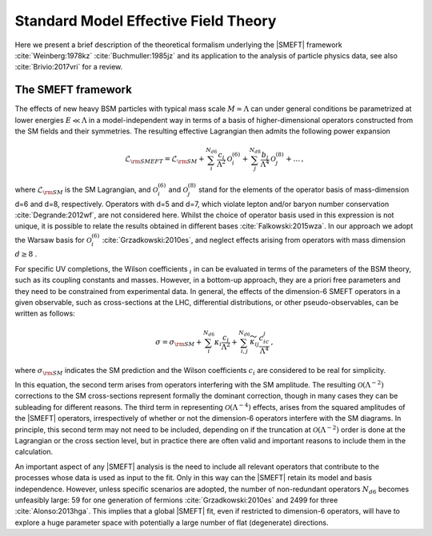 Standard Model Effective Field Theory
=====================================

Here we present a brief description of the theoretical formalism
underlying the |SMEFT| framework :cite:`Weinberg:1978kz`  :cite:`Buchmuller:1985jz` and its application
to the analysis of particle physics data, see also :cite:`Brivio:2017vri` for a review.


The SMEFT framework
~~~~~~~~~~~~~~~~~~~

The effects of new heavy BSM particles with
typical mass scale :math:`M\simeq \Lambda` can under general conditions be
parametrized at lower energies :math:`E\ll \Lambda` in a model-independent way in
terms of a basis of higher-dimensional operators constructed from the SM fields
and their symmetries.
The resulting effective Lagrangian then admits the following power expansion

.. math::

   \mathcal{L}_{\rm SMEFT}=\mathcal{L}_{\rm SM} + \sum_i^{N_{d6}} \frac{c_i}{\Lambda^2}\mathcal{O}_i^{(6)} + \sum_j^{N_{d8}} \frac{b_j}{\Lambda^4}\mathcal{O}_j^{(8)} + \ldots \, ,


where :math:`\mathcal{L}_{\rm SM}` is the SM Lagrangian, and
:math:`\mathcal{O}_i^{(6)}` and :math:`\mathcal{O}_j^{(8)}` stand for
the elements of the
operator basis of mass-dimension d=6 and d=8,
respectively. Operators with d=5 and d=7, which violate lepton and/or baryon number
conservation :cite:`Degrande:2012wf`, are not considered here.
Whilst the choice of operator basis used in this expression is
not unique, it is possible to relate the results obtained in different
bases :cite:`Falkowski:2015wza`.
In our approach we adopt the Warsaw basis for :math:`\mathcal{O}_i^{(6)}`  :cite:`Grzadkowski:2010es`, and neglect effects arising from operators with mass dimension :math:`d\ge 8` .

For specific UV completions, the Wilson coefficients :math:`_i` in
can be evaluated in terms of the parameters of
the BSM theory, such as its coupling constants and masses.
However, in a
bottom-up approach, they are  a priori free parameters and they need to be
constrained from experimental data.
In general, the effects of the dimension-6 SMEFT operators in a given
observable, such as cross-sections at the LHC, differential distributions,
or other pseudo-observables, can be written as follows:

.. math::

   \sigma=\sigma_{\rm SM} + \sum_i^{N_{d6}}\kappa_i \frac{c_i}{\Lambda^2} + \sum_{i,j}^{N_{d6}}  \widetilde{\kappa}_{ij} \frac{c_ic_j}{\Lambda^4}  \, ,


where :math:`\sigma_{\rm SM}` indicates
the SM prediction and the Wilson coefficients :math:`c_i` are considered to be real
for simplicity.

In this equation, the second term arises from operators
interfering with the SM amplitude.
The resulting :math:`\mathcal{O}\left(\Lambda^{-2}\right)` corrections to the SM
cross-sections represent formally the dominant correction, though in many cases
they can be subleading for different reasons.
The third term in
representing :math:`\mathcal{O}\left(\Lambda^{-4}\right)` effects, arises from the
squared amplitudes of the |SMEFT| operators, irrespectively of whether or not the
dimension-6 operators interfere with the SM diagrams.
In principle, this
second term may not need to be included, depending on if the truncation at
:math:`\mathcal{O}\left(\Lambda^{-2}\right)` order is done at the Lagrangian or the cross
section level, but in practice there are often
valid and important reasons to include them in the calculation.


An important aspect of any |SMEFT| analysis is the need to include
all relevant operators that contribute
to the processes whose data is used as input
to the fit.
Only in this way can the |SMEFT| retain its
model and basis independence.
However, unless specific scenarios are adopted, the number of
non-redundant operators :math:`N_{d6}` becomes unfeasibly large:
59 for one generation of fermions :cite:`Grzadkowski:2010es` and 2499 for
three :cite:`Alonso:2013hga`.
This implies that a global |SMEFT| fit, even if
restricted to dimension-6 operators, will have to explore a huge
parameter space with potentially a large number of flat (degenerate) directions.

